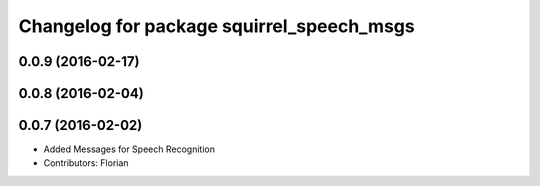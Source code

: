 ^^^^^^^^^^^^^^^^^^^^^^^^^^^^^^^^^^^^^^^^^^
Changelog for package squirrel_speech_msgs
^^^^^^^^^^^^^^^^^^^^^^^^^^^^^^^^^^^^^^^^^^

0.0.9 (2016-02-17)
------------------

0.0.8 (2016-02-04)
------------------

0.0.7 (2016-02-02)
------------------
* Added Messages for Speech Recognition
* Contributors: Florian
